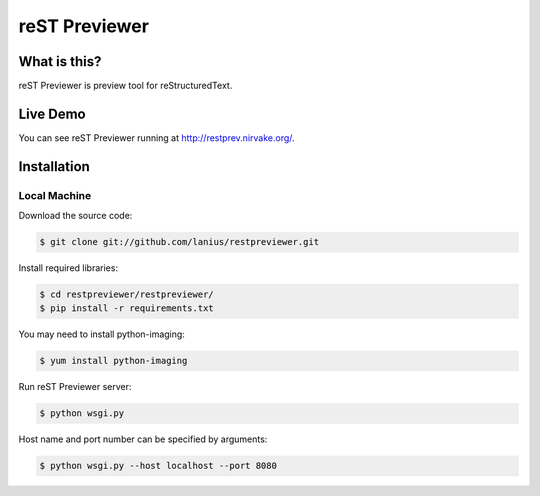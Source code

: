 ﻿==============
reST Previewer
==============

What is this?
=============
reST Previewer is preview tool for reStructuredText.

Live Demo
=========

You can see reST Previewer running at http://restprev.nirvake.org/.

Installation
============

Local Machine
-------------
Download the source code:

.. code-block:: bash

    $ git clone git://github.com/lanius/restpreviewer.git

Install required libraries:

.. code-block:: bash

    $ cd restpreviewer/restpreviewer/
    $ pip install -r requirements.txt

You may need to install  python-imaging:

.. code-block:: bash

    $ yum install python-imaging

Run reST Previewer server:

.. code-block:: bash

     $ python wsgi.py

Host name and port number can be specified by arguments:

.. code-block:: bash

    $ python wsgi.py --host localhost --port 8080
